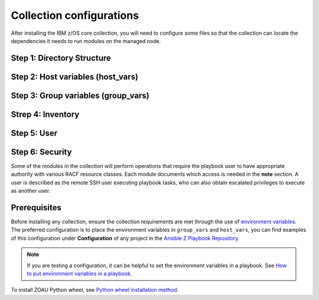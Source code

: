.. ...........................................................................
.. © Copyright IBM Corporation 2020, 2025                                    .
.. ...........................................................................
=========================
Collection configurations
=========================

After installing the IBM z/OS core collection, you will need to configure
some files so that the collection can locate the dependencies it needs to
run modules on the managed node.

Step 1: Directory Structure
===========================

.. dropdown:: To configure the collection ...

    To configure the collection, it is best to begin by creating the directory
    structure that will combine the various elements; playbooks, inventory,
    variables (group_vars & host_vars) as well as environment variables.

    In this example, we are using the alternative directory layout that places
    inventory with ``group_vars`` and ``host_vars`` which is particularly useful
    if the variables contained in ``groups_vars`` and ``host_vars`` don't have
    much in common with other systems, eg Linux, Windows, etc.

    This directory structure complete with playbook and configurations is
    available in our samples repository.

    The directory structure should be created on the control node, that is
    where Ansible is running.

    .. code-block:: sh

        /playbooks/
                ├── my_playbook.yml       # A playbook
                ├── another_playbook.yml  # Another playbook
                ├── ansible.cfg           # Custom Ansible configuration
                ├── inventories/
                    └── host_vars/        # Assign variables to particular systems
                        └── zos_host.yml
                    └── group_vars/       # Assign variables to particular groups
                        └── all.yml
                    └── inventory.yml     # Inventory file for production systems


    The following commands will also create this directory structure in the `/tmp`
    directory.

    .. code-block:: sh

        mkdir -p /tmp/playbooks;
        touch /tmp/playbooks/my_playbook.yml;
        touch /tmp/playbooks/another_playbook.yml;
        touch /tmp/playbooks/ansible.cfg;
        mkdir -p /tmp/playbooks/inventories;
        mkdir -p /tmp/playbooks/inventories/host_vars;
        touch /tmp/playbooks/inventories/host_vars/zos_host.yml;
        mkdir -p /tmp/playbooks/inventories/group_vars;
        touch /tmp/playbooks/inventories/group_vars/all.yml;
        touch /tmp/playbooks/inventories/inventory.yml;


Step 2: Host variables (host_vars)
==================================

.. dropdown:: In the following section we will discuss the ``host_vars`` ...

    In the following section we will discuss the ``host_vars`` that will
    automatically be expanded into environment variables. These variables
    are used to instruct the collection on where it can find IBM
    `Open Enterprise SDK for Python`_ and IBM `Z Open Automation Utilities`_
    (ZOAU) dependencies.

    If you have not installed either dependency, please review the
    :ref::`managed node requirements<ibm-zos-core-collection-requirements>`
    for this collection.

    Before continuing, you must have the following information:

        #. the absolute path of where **IBM Open Enterprise SDK for Python** is installed.
        #. the IBM Open Enterprise SDK for Python **version** installed, eg 3.12
        #. the absolute path of where **Z Open Automation Utilities** (ZOAU) is installed.
        #. the absolute path of the **ZOAU python package** (zoautil-py) which can vary
        depending if ``pip3`` was used to install the python package.
            - If ``pip3`` was **not** used to install the python package, you can find
              the package under ${ZOAU_HOME}/lib/${python_version}
            - If ``pip3`` was used to install the package, the following command can
            aid in finding the absolute path to the package.

            .. code-block:: sh

                pip3 show zoautil-py

            Which will contain the **Location** of the package, for example:

            .. code-block:: sh

                Name: zoautil-py
                Version: 1.3.0.1
                Summary: Automation utilities for z/OS
                Home-page: https://www.ibm.com/docs/en/zoau/latest
                Author: IBM
                Author-email: csosoft@us.ibm.com
                Location: /zstack/zpm/python/3.10.0.0/lib/python3.10/site-packages

    Now that you have gathered the required dependency details, edit the file
    ``zos_host.yml`` located at ``/tmp/playbooks/inventories/host_vars/zos_host.yml``
    that was created in a previous step. You will need to configure the following
    properties:

    - PYZ - the python installation home path on the z/OS manage node
    - PYZ_VERSION - the version of python on the z/OS managed node
    - ZOAU - the ZOAU installation home on the z/OS managed node
    - ZOAU_PYTHON_LIBRARY_PATH - the path to the ZOAU python library 'zoautil_py'

    If you have installed the ZOAU python package using ``pip3``, enter this into
    ``zos_host.yml`` and update only the first 4 properties with dependency information
    (PYZ, PYZ_VERSION, ZOAU, ZOAU_PYTHON_LIBRARY_PATH).

    .. code-block:: sh

        PYZ: "/usr/lpp/IBM/cyp/v3r12/pyz"
        PYZ_VERSION: "3.12"
        ZOAU: "/usr/lpp/IBM/zoautil"
        ZOAU_PYTHON_LIBRARY_PATH: "/usr/lpp/IBM/cyp/v3r12/pyz/lib/python3.12/site-packages/"
        ansible_python_interpreter: "{{ PYZ }}/bin/python3"

    If you are using the included pre-compiled python binaries included with ZOAU,
    enter this into ``zos_host.yml``` and update only the first 3 properties with
    dependency information (PYZ, PYZ_VERSION, ZOAU).

    .. code-block:: sh

        PYZ: "/usr/lpp/IBM/cyp/v3r12/pyz"
        PYZ_VERSION: "3.12"
        ZOAU: "/usr/lpp/IBM/zoautil"
        ZOAU_PYTHON_LIBRARY_PATH: "{{ ZOAU }}/lib/{{ PYZ_VERSION }}"
        ansible_python_interpreter: "{{ PYZ }}/bin/python3"


Step 3: Group variables (group_vars)
====================================

.. dropdown:: In the following section we will discus ``group_vars`` ...

    In the following section we will discus ``group_vars``, part of the
    environment variables which instruct the collection where it can find
    IBM `Open Enterprise SDK for Python`_ and IBM
    `Z Open Automation Utilities`_ (ZOAU) dependencies.

    In the ``all.yml`` file located at ``/tmp/playbooks/inventories/group_vars/all.yml``,
    paste the following below, there is no need to edit this content. The ``host_vars``
    variables from the previous step will be automatically substituted into the
    environment variables (below) by ansible.

    Notice the indentation, ensure it is retained before you save the file.

    .. code-block:: sh

        environment_vars:
        _BPXK_AUTOCVT: "ON"
        ZOAU_HOME: "{{ ZOAU }}"
        PYTHONPATH: "{{ ZOAU_PYTHON_LIBRARY_PATH }}"
        LIBPATH: "{{ ZOAU }}/lib:{{ PYZ }}/lib:/lib:/usr/lib:."
        PATH: "{{ ZOAU }}/bin:{{ PYZ }}/bin:/bin:/var/bin"
        _CEE_RUNOPTS: "FILETAG(AUTOCVT,AUTOTAG) POSIX(ON)"
        _TAG_REDIR_ERR: "txt"
        _TAG_REDIR_IN: "txt"
        _TAG_REDIR_OUT: "txt"
        LANG: "C"
        PYTHONSTDINENCODING: "cp1047"


Strep 4: Inventory
==================

.. dropdown:: Ansible interacts with managed nodes (hosts) ...

    Ansible interacts with managed nodes (hosts) using a list known as `inventory`_.
    It is a configuration file that specifies the hosts and group of hosts
    on which Ansible commands, modules, and playbooks will operate. It also defines
    variables and connection details for those hosts, such as IP address. For more
    information, see `Building Ansible inventories`_.

    The following inventory is explained.

    - **systems** is a group that contains one managed host, **zos1**.
    - **zos1** is the name chosen for managed node, you can choose any name. \
    - **ansible_host** is an ansible reserved keyword that is the hostname ansible
      will connect to and run automated tasks on, it can be an LPAR, ZVM, etc.
    - **ansible_user** is an ansible reserved keyword that is the user Ansible will
      use to connect to the managed node, generally and OMVS segment.

    Edit the file ``inventory.yml`` located at ``/tmp/playbooks/inventories/inventory.yml``
    and paste the following below. You will need to update the properties
    **ansible_host** and **ansible_user**.

    .. code-block:: sh

        systems:
            hosts:
                zos1:
                ansible_host: zos_managed_node_host_name_or_ip
                ansible_user: zos_managed_node_ssh_user

Step 5: User
============

.. dropdown:: This collection connects to the managed node over SSH ...

    This collection connects to the managed node over SSH via the ansible user defined in inventory or
    optionally the command line, thus requiring access to z/OS UNIX System Services (USS). From a security
    perspective, the collection will require both an OMVS segment and TSO segment in the users profile.

    With the **ADDGROUP** command you can:

    - define a new group to RACF.
    - add a profile for the new group to the RACF database.
    - specify z/OS® UNIX System Services information for the group being defined to RACF.
    - specify that RACF is to automatically assign an unused GID value to the group.

    With the **ADDUSER** command you can:

    - define a new user to RACF.
    - add a profile for the new user to the RACF database.
    - create a connect profile that connects the user to the default group.
    - create an OMVS segment.
    - create a TSO segment.

    **Operands explained**:

    - *uuuuuuuu* Specifies the user to be defined to RACF. 1 - 8 alphanumeric characters.
      A user id can contain any of the supported symbols A-Z, 0-9, #, $, or @.
    - *gggggggg* Specifies the name of a RACF-defined group to be used as the default
      group for the user. If you do not specify a group, RACF uses your current connect
      group as the default. 1 - 8 alphanumeric characters, beginning with an alphabetic
      character. A group name can contain any of the supported symbols A-Z, 0-9, #, $, or @.
    - *nnnnnnnn* Specifies a RACF-defined user or group to be assigned as the owner of the
      new group. If you do not specify an owner, you are defined as the owner of the group.
    - *pppppppp* Specifies the user's initial logon password. This password is always set
      expired, thus requiring the user to change the password at initial logon.
    - *aaaaaaaa* Specifies the user's default TSO account number. The account number you
      specify must be protected by a profile in the ACCTNUM general resource class, and
      the user must be granted READ access to the profile.

    When issuing these RACF commands, you might require sufficient authority to the proper
    resources. It is recommended you review the `RACF language reference`_.

    You can define a new group to RACF with command:

    .. code-block:: sh

       ADDGROUP gggggggg OMVS(AUTOGID)

    You can add a new user with RACF command:

    .. code-block:: sh

       ADDUSER uuuuuuuu DFLTGRP(gggggggg) OWNER(nnnnnnnn) PASSWORD(pppppppp) TSO(ACCTNUM(aaaaaaaa) PROC(pppppppp)) OMVS(HOME(/u/uuuuuuuu) PROGRAM('/bin/sh')) AUTOUID


    To learn more about creating users with RACF, see `RACF command syntax`_.


Step 6: Security
================

Some of the modules in the collection will perform operations that require the playbook user to
have appropriate authority with various RACF resource classes. Each module documents which access
is needed in the **note** section. A user is described as the remote SSH user executing playbook
tasks, who can also obtain escalated privileges to execute as another user.

Prerequisites
=============
Before installing any collection, ensure the collection requirements are met through the use of `environment variables`_. The preferred configuration is to place the environment variables in ``group_vars`` and ``host_vars``, you can find examples of this configuration under **Configuration** of any project in the `Ansible Z Playbook Repository`_.

.. note::
    If you are testing a configuration, it can be helpful to set the environment variables in a playbook. See `How to put environment variables in a playbook`_.

To install ZOAU Python wheel, see `Python wheel installation method`_.


.. ...........................................................................
.. External links
.. ...........................................................................
.. _environment variables:
   https://github.com/IBM/z_ansible_collections_samples/blob/main/docs/share/zos_core/configuration_guide.md#environment-variables
.. _Ansible Z Playbook Repository:
   https://github.com/IBM/z_ansible_collections_samples
.. _How to put environment variables in a playbook:
   https://github.com/ansible-collections/ibm_zos_core/discussions/657
.. _Python wheel installation method:
   https://www.ibm.com/docs/en/zoau/1.3.x?topic=installing-zoau#python-wheel-installation-method
.. _Installing collections (Ansible Documentation):
   https://docs.ansible.com/ansible/latest/collections_guide/collections_installing.html#installing-collections
.. _Configuring the ansible-galaxy client (Ansible Documentation):
   https://docs.ansible.com/ansible/latest/collections_guide/collections_installing.html#configuring-the-ansible-galaxy-client
.. _Ansible Configuration Settings (Ansible Documentation):
   https://docs.ansible.com/ansible/latest/reference_appendices/config.html
.. _Installing a collection from a git repository (Ansible Documentation):
   https://docs.ansible.com/ansible/latest/collections_guide/collections_installing.html#installing-a-collection-from-a-git-repository
.. _Connect to Hub:
   https://cloud.redhat.com/ansible/automation-hub/token/
.. _Creating the API token in automation hub:
    https://docs.redhat.com/en/documentation/red_hat_ansible_automation_platform/2.4/html/getting_started_with_automation_hub/hub-create-api-token#hub-create-api-token


.. _Open Enterprise SDK for Python:
   https://www.ibm.com/products/open-enterprise-python-zos
.. _Z Open Automation Utilities:
   https://www.ibm.com/docs/en/zoau/latest
.. _inventory:
   https://ibm.github.io/z_ansible_collections_doc/welcome/basic-concepts.html#term-Inventory
.. _Building Ansible inventories: https://docs.ansible.com/ansible/latest/inventory_guide/index.html#
.. _RACF command syntax:
   https://www.ibm.com/docs/en/zos/3.1.0?topic=syntax-addgroup-add-group-profile
.. _RACF language reference:
   https://www.ibm.com/docs/en/zos/3.1.0?topic=racf-zos-security-server-command-language-reference